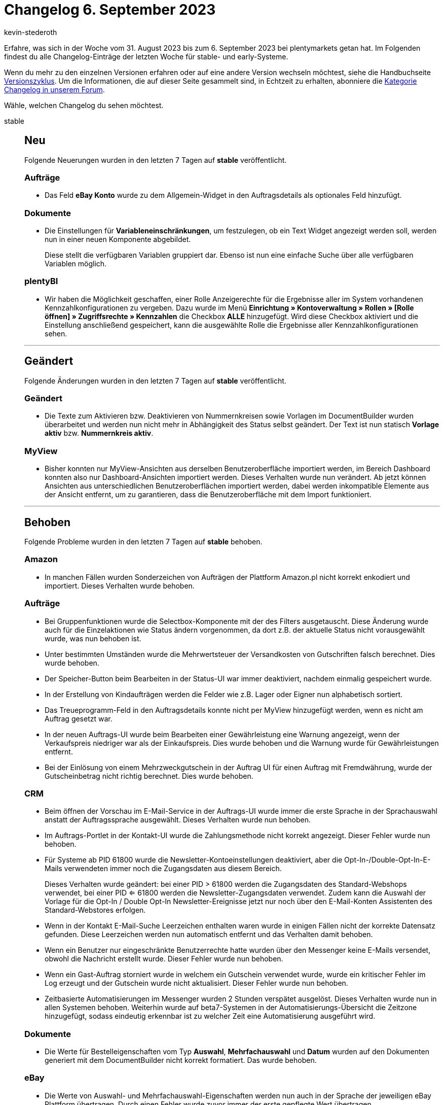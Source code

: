 = Changelog 6. September 2023
:author: kevin-stederoth
:sectnums!:
:page-index: false
:page-aliases: ROOT:changelog.adoc
:startWeekDate: 31. August 2023
:endWeekDate: 6. September 2023

// Ab diesem Eintrag weitermachen: https://forum.plentymarkets.com/t/auftrags-ui-zeitraum-filter-operator-fuer-datumsfelder-order-ui-period-filter-operator-for-date-fields/736057
// Auch folgenden Eintrag beachten: https://forum.plentymarkets.com/t/documentbuilder-neue-einstellungen-fuer-das-auftragspositionen-widget-documentbuilder-new-settings-for-the-order-items-widget/735966

Erfahre, was sich in der Woche vom {startWeekDate} bis zum {endWeekDate} bei plentymarkets getan hat. Im Folgenden findest du alle Changelog-Einträge der letzten Woche für stable- und early-Systeme.

Wenn du mehr zu den einzelnen Versionen erfahren oder auf eine andere Version wechseln möchtest, siehe die Handbuchseite xref:business-entscheidungen:versionszyklus.adoc#[Versionszyklus]. Um die Informationen, die auf dieser Seite gesammelt sind, in Echtzeit zu erhalten, abonniere die link:https://forum.plentymarkets.com/c/changelog[Kategorie Changelog in unserem Forum^].

Wähle, welchen Changelog du sehen möchtest.

[tabs]
====
stable::
+
--

:version: stable

[discrete]
== Neu

Folgende Neuerungen wurden in den letzten 7 Tagen auf *{version}* veröffentlicht.

[discrete]
=== Aufträge

* Das Feld *eBay Konto* wurde zu dem Allgemein-Widget in den Auftragsdetails als optionales Feld hinzufügt.

[discrete]
=== Dokumente

* Die Einstellungen für *Variableneinschränkungen*, um festzulegen, ob ein Text Widget angezeigt werden soll, werden nun in einer neuen Komponente abgebildet.
+
Diese stellt die verfügbaren Variablen gruppiert dar. Ebenso ist nun eine einfache Suche über alle verfügbaren Variablen möglich.

[discrete]
=== plentyBI

* Wir haben die Möglichkeit geschaffen, einer Rolle Anzeigerechte für die Ergebnisse aller im System vorhandenen Kennzahlkonfigurationen zu vergeben. Dazu wurde im Menü *Einrichtung » Kontoverwaltung » Rollen » [Rolle öffnen] » Zugriffsrechte » Kennzahlen* die Checkbox *ALLE* hinzugefügt. Wird diese Checkbox aktiviert und die Einstellung anschließend gespeichert, kann die ausgewählte Rolle die Ergebnisse aller Kennzahlkonfigurationen sehen.

'''

[discrete]
== Geändert

Folgende Änderungen wurden in den letzten 7 Tagen auf *{version}* veröffentlicht.

[discrete]
=== Geändert

* Die Texte zum Aktivieren bzw. Deaktivieren von Nummernkreisen sowie Vorlagen im DocumentBuilder wurden überarbeitet und werden nun nicht mehr in Abhängigkeit des Status selbst geändert. Der Text ist nun statisch *Vorlage aktiv* bzw. *Nummernkreis aktiv*.

[discrete]
=== MyView

* Bisher konnten nur MyView-Ansichten aus derselben Benutzeroberfläche importiert werden, im Bereich Dashboard konnten also nur Dashboard-Ansichten importiert werden. Dieses Verhalten wurde nun verändert. Ab jetzt können Ansichten aus unterschiedlichen Benutzeroberflächen importiert werden, dabei werden inkompatible Elemente aus der Ansicht entfernt, um zu garantieren, dass die Benutzeroberfläche mit dem Import funktioniert.

'''

[discrete]
== Behoben

Folgende Probleme wurden in den letzten 7 Tagen auf *{version}* behoben.

[discrete]
=== Amazon

* In manchen Fällen wurden Sonderzeichen von Aufträgen der Plattform Amazon.pl nicht korrekt enkodiert und importiert. Dieses Verhalten wurde behoben.

[discrete]
=== Aufträge

* Bei Gruppenfunktionen wurde die Selectbox-Komponente mit der des Filters ausgetauscht. Diese Änderung wurde auch für die Einzelaktionen wie Status ändern vorgenommen, da dort z.B. der aktuelle Status nicht vorausgewählt wurde, was nun behoben ist.
* Unter bestimmten Umständen wurde die Mehrwertsteuer der Versandkosten von Gutschriften falsch berechnet. Dies wurde behoben.
* Der Speicher-Button beim Bearbeiten in der Status-UI war immer deaktiviert, nachdem einmalig gespeichert wurde.
* In der Erstellung von Kindaufträgen werden die Felder wie z.B. Lager oder Eigner nun alphabetisch sortiert.
* Das Treueprogramm-Feld in den Auftragsdetails konnte nicht per MyView hinzugefügt werden, wenn es nicht am Auftrag gesetzt war.
* In der neuen Auftrags-UI wurde beim Bearbeiten einer Gewährleistung eine Warnung angezeigt, wenn der Verkaufspreis niedriger war als der Einkaufspreis. Dies wurde behoben und die Warnung wurde für Gewährleistungen entfernt.
* Bei der Einlösung von einem Mehrzweckgutschein in der Auftrag UI für einen Auftrag mit Fremdwährung, wurde der Gutscheinbetrag nicht richtig berechnet. Dies wurde behoben.

[discrete]
=== CRM

* Beim öffnen der Vorschau im E-Mail-Service in der Auftrags-UI wurde immer die erste Sprache in der Sprachauswahl anstatt der Auftragssprache ausgewählt. Dieses Verhalten wurde nun behoben.
* Im Auftrags-Portlet in der Kontakt-UI wurde die Zahlungsmethode nicht korrekt angezeigt.
Dieser Fehler wurde nun behoben.
* Für Systeme ab PID 61800 wurde die Newsletter-Kontoeinstellungen deaktiviert, aber die Opt-In-/Double-Opt-In-E-Mails verwendeten immer noch die Zugangsdaten aus diesem Bereich.
+
Dieses Verhalten wurde geändert: bei einer PID > 61800 werden die Zugangsdaten des Standard-Webshops verwendet, bei einer PID <= 61800 werden die Newsletter-Zugangsdaten verwendet.
Zudem kann die Auswahl der Vorlage für die Opt-In / Double Opt-In Newsletter-Ereignisse jetzt nur noch über den E-Mail-Konten Assistenten des Standard-Webstores erfolgen.
* Wenn in der Kontakt E-Mail-Suche Leerzeichen enthalten waren wurde in einigen Fällen nicht der korrekte Datensatz gefunden. Diese Leerzeichen werden nun automatisch entfernt und das Verhalten damit behoben.
* Wenn ein Benutzer nur eingeschränkte Benutzerrechte hatte wurden über den Messenger keine E-Mails versendet, obwohl die Nachricht erstellt wurde. Dieser Fehler wurde nun behoben.
* Wenn ein Gast-Auftrag storniert wurde in welchem ein Gutschein verwendet wurde, wurde ein kritischer Fehler im Log erzeugt und der Gutschein wurde nicht aktualisiert. Dieser Fehler wurde nun behoben.
* Zeitbasierte Automatisierungen im Messenger wurden 2 Stunden verspätet ausgelöst. Dieses Verhalten wurde nun in allen Systemen behoben. Weiterhin wurde auf beta7-Systemen in der Automatisierungs-Übersicht die Zeitzone hinzugefügt, sodass eindeutig erkennbar ist zu welcher Zeit eine Automatisierung ausgeführt wird.

[discrete]
=== Dokumente

* Die Werte für Bestelleigenschaften vom Typ *Auswahl*, *Mehrfachauswahl* und *Datum* wurden auf den Dokumenten generiert mit dem DocumentBuilder nicht korrekt formatiert. Das wurde behoben.

[discrete]
=== eBay

* Die Werte von Auswahl- und Mehrfachauswahl-Eigenschaften werden nun auch in der Sprache der jeweiligen eBay Plattform übertragen. Durch einen Fehler wurde zuvor immer der erste gepflegte Wert übertragen.

[discrete]
=== Ereignisaktionen

* Wenn für die Generierung von Gutschriftdokumenten die neue asynchrone Logik über den DocumentBuilder eingestellt ist, so kommt es bei der Aktion *Gutschrift (Dokument) erzeugen* zu einem Validierungsfehler des Dokumentdatums. Dies wurde behoben.

[discrete]
=== Netto/Marktkauf

* *_Optionale Zolltarifnummer:_* Die Zolltarifnummer und das Herkunftsland im intrastat-Element der XML sind jetzt optional, wenn das Herkunftsland Deutschland ist.
* *_Leere Dimensionen:_* Wenn keine Dimensionen für die Variante übergeben werden, wird jetzt kein leeres dimensions-Element mehr in dem XML hinzugefügt.
* *_Kommissions-Elemente, obwohl Einkaufspreis definiert wurde:_* Man regelt vertraglich mit Netto, ob man die Produkte für einen Provisionssatz oder zu einem festen Preis verkauft. Dies wird in dem XML pro Produkt definiert. Bisher war es so, dass wenn ein Einkaufspreis gesetzt ist, trotzdem auch das Provisions-Element übertragen wurde, dies wurde korrigiert.
* *_Fehlende Übersetzung mancher Fehler bei der Varianten-Validierung:_* Für manche Fehler, welche beim Öffnen der Log-Einträge pro Variante angezeigt werden, fehlte die Übersetzung. Dadurch waren die Fehler nur schwer auswertbar. Diese wurden nun ergänzt, die richtige Fehlermeldungen werden aber erst in neuen Log-Nachrichten nach der Verteilung der Übersetzung sichtbar sein.

--

early::
+
--

:version: early

[discrete]
== Neu

Folgende Neuerungen wurden in den letzten 7 Tagen auf *{version}* veröffentlicht.

[discrete]
=== Artikel (Neue UI)

* Es ist jetzt möglich, die Spalten der neuen Artikel-UI selber zu konfigurieren.

[discrete]
=== Aufträge

* Die Anzahl der erstellten Kinderaufträge ist in der Toolbar der Auftragsdetails neben dem Button *Auftrag erstellen* als Badge zu sehen. Wenn Sie auf die Button *Auftrag erstellen* klicken, werden die Kinderauftragstypen die bereits existieren mit einer grünen Linie unterstrichen.
* In der neuen Auftrags-UI zeigt der Tooltip für den Namen der Auftragsposition, jetzt die Zeilenumbrüche an. Dies wurde sowohl für die Auftragsübersicht als auch für die Detailansicht umgesetzt.
* Für die neue Auftragsoberfläche wurden neue Einstellungen mit dem Namen *Verbieten, dass Kindaufträge mit mehr Autragspositionen als im Hauptauftrag angelegt werden* für die Auftragstypen *Kaufauftrag*, *Garantie* und *Gutschrift* hinzugefügt. Wenn die Einstellung aktiviert ist, wird die Erstellung eines dieser Auftragstypen auf die offene Menge begrenzt, und wenn sie deaktiviert ist, können mehrere Kindaufträge ohne Begrenzung auf die offene Menge erstellt werden. In der Standardeinstellung ist diese Einstellung aktiviert.

[discrete]
=== CRM

Im EmailBuilder wurden neue Messenger bezogene Variablen hinzugefügt.

[cols="1,3"]
|======
|Variable |Twig-Expression

|Konversations Historie
|`messenger.formattedMessage.conversationHistory\|raw`

|Letzte geflüsterte Nachricht der Konversation
|`messenger.formattedMessage.conversationLastWhisperedMessage\|raw`

|Letzte Nachricht der Konversation
|`messenger.formattedMessage.conversationLastMessage\|raw`

|Erste geflüsterte Nachricht der Konversation
|`messenger.formattedMessage.conversationFirstWhisperedMessage\|raw`

|Erste Nachricht der Konversation
|`messenger.formattedMessage.conversationFirstMessage\|raw`

|Titel der Konversation
|`messenger.title`

|ID der Konversation
|`messenger.uuid`
|======


[discrete]
=== Dokumente

* Der DocumentBuilder wurde um ein Code Widget erweitert. Mit diesem Widget kann, genauso wie im EmailBuilder, individuelles Styling wie zB. fett gedruckte Mengen von Auftragspositionen umgesetzt, wie auch komplexere Darstellungen / Aufbereitung von Daten gemacht werden.
* Die verfügbaren Variablen im DocumentBuilder wurden erweitert. Für Datumsvariablen steht nun sowohl das Datum mit als auch ohne Uhrzeit zur Verfügung.

[discrete]
=== Ereignisaktionen

* Es ist nun möglich benutzerdefinierte Auftragsdokumente über eine Aktion zu generieren.

[discrete]
=== Kontoverwaltung

* Ab heute hast du die Möglichkeit Benutzer:innen erneut in dein System einzuladen. Diese Funktion befindet sich im Menü *Einrichtung » Kontoverwaltung » Konten* im Kontextmenü *Mehr* oder in der Detailansicht des/der Benutzer:in im Kontextmenü *Mehr*.

[discrete]
=== Prozesse

* Ab sofort steht euch auch in den Prozessen der neue Dokumententyp *Benutzerdefiniertes Dokument* zur Verfügung.

'''

[discrete]
== Geändert

Folgende Änderungen wurden in den letzten 7 Tagen auf *{version}* veröffentlicht.



'''

[discrete]
== Behoben

Folgende Probleme wurden in den letzten 7 Tagen auf *{version}* behoben.

[discrete]
=== Artikel (Neue UI)

* Die Sortieroptionen in den Einstellungen der Eigenschaften und beim Hinzufügen von Eigenschaften in der neuen Artikel-UI haben nicht richtig funktioniert. Das haben wir nun korrigiert.

[discrete]
=== Aufträge

* In den Auftragsdetails können die Versandkosten ab jetzt nur noch 2 Nachkommastellen haben.
* Wenn in der neuen AuftragsUI, nach dem Ändern der Versandkosten die Enter-Taste gedrückt wurde, wurde der Auftrag nicht mit den neuen Versandkosten aktualisiert. Dies wurde behoben.
* In der Detailansicht, im Bereich *Allgemein*, wurden zwei neue Felder hinzugefügt. Sie enthalten die Auftrags-ID und Kunden-ID. Beide Felder sind nicht änderbar, sie verfügen über eine Button zum kopieren der Werte.
* In der neue AuftragsUI zum Anlegen eines neuen Auftrags enthielt die Abfrage der gültigen Verkaufspreise beim erneuten Laden nach einer Mengenänderung nicht den Währungsparameter. Dies wurde behoben.
* Bei der Erstellung eines neuen Auftrags über die UI, es es machmal zu den Problem gekommen, das der Auftragstyp nicht gesetzt gewesen ist. Dies wurde behoben.
* In einem duplizierten Auftragstab, wurde nach der Änderung eines Auftragsstatus in der Detailansicht nach dem Wechsel zurück in die Übersicht die Statusänderung nicht dargestellt. Dies wurde behoben.
* In den Auftragsdetails zeigte das Tag-Feld nicht den internen Tag-Namen, wie in der Übersicht an. Dies wurde behoben.
* In der Benutzeroberfläche der Bestellungsdetails waren die Pfeile zum Aufklappen und Zuklappen der Portlets nicht konsistent. Dies wurde behoben.
* Optimierung der Nutzung der Preview-Route, bei der Erstellen eines Auftrags oder bei Änderungen an den Auftragspositionen. Es ist bei vielen Positionen vorgekommen das es zu einen Fehler gekommen ist, daraufhin konnte der Auftrag nicht angelegt werden -da der Button ausgegraut gewesen ist-.
* In der Auftrags-UI und bei der Anlage eines neuer Aufträge wurde in der Tabelle für die Auftragsposition in der Spalte *Aufpreis gesamt* nicht der Aufpreis der Bestellmerkmale angezeigt. Dies wurde behoben.
* In der Auftrag UI wurde bei Änderungen am Auftrag, die den Bestand betreffen (z.B. Lager) nicht die Warenbestandsautomatik ausgelöst (automatischer Statuswechsel zu 4 oder 5). Dies wurde behoben.

[discrete]
=== CRM

* Wenn im EmailBuilder im Betreff einer Vorlage eine ungültige Twig-Expression enthalten war konnte die Vorlage zwar gespeichert, jedoch nicht versendet werden. Ab sofort wird bei ungültigen Twig-Expressions eine Fehlermeldung angezeigt und die Vorlage nicht gespeichert.

--

Plugin-Updates::
+
--
Folgende Plugins wurden in den letzten 7 Tagen in einer neuen Version auf plentyMarketplace veröffentlicht:

.Plugin-Updates
[cols="2, 1, 2"]
|===
|Plugin-Name |Version |To-do

|link:https://marketplace.plentymarkets.com/klarna_6731[Klarna^]
|2.4.11
|-

|link:https://marketplace.plentymarkets.com/shopify_4944[Shopify.com^]
|2.17.5
|-

|link:https://marketplace.plentymarkets.com/sofort_5050[Sofort.^]
|1.3.3
|-

|link:https://marketplace.plentymarkets.com/woocommerce_5102[woocommerce.com^]
|3.2.3
|-

|===

Wenn du dir weitere neue oder aktualisierte Plugins anschauen möchtest, findest du eine link:https://marketplace.plentymarkets.com/plugins?sorting=variation.createdAt_desc&page=1&items=50[Übersicht direkt auf plentyMarketplace^].

--

====
